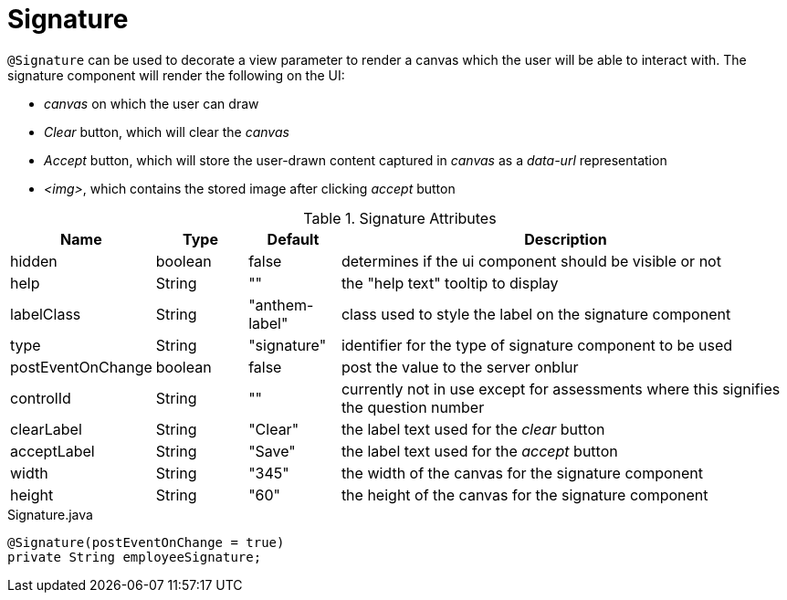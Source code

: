[[view-config-annotation-signature]]
= Signature

`@Signature` can be used to decorate a view parameter to render a canvas which the user will be able to interact with. The signature component will render the following on the UI:

* _canvas_ on which the user can draw
* _Clear_ button, which will clear the _canvas_
* _Accept_ button, which will store the user-drawn content captured in _canvas_ as a _data-url_ representation
* _<img>_, which contains the stored image after clicking _accept_ button

.Signature Attributes
[cols="3,^2,^2,10",options="header"]
|=========================================================
|Name               | Type          | Default             | Description

| hidden            | boolean       | false               | determines if the ui component should be visible or not
| help              | String        | ""                  | the "help text" tooltip to display
| labelClass        | String        | "anthem-label"      | class used to style the label on the signature component
| type              | String        | "signature"         | identifier for the type of signature component to be used
| postEventOnChange | boolean       | false               | post the value to the server onblur
| controlId         | String        | ""                  | currently not in use except for assessments where this signifies the question number
| clearLabel        | String        | "Clear"             | the label text used for the _clear_ button
| acceptLabel       | String        | "Save"              | the label text used for the _accept_ button
| width             | String        | "345"               | the width of the canvas for the signature component
| height            | String        | "60"                | the height of the canvas for the signature component

|=========================================================

[source, java]
.Signature.java
----
@Signature(postEventOnChange = true)
private String employeeSignature;
----